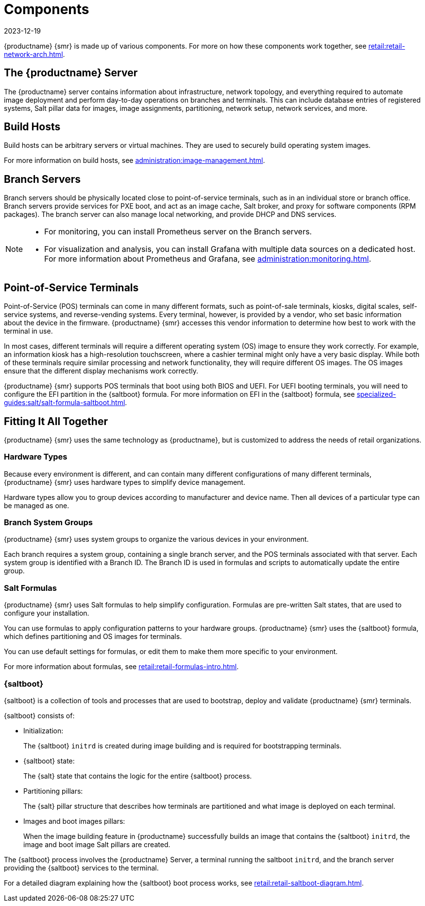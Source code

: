 [[retail-components]]
= Components
:revdate: 2023-12-19
:page-revdate: {revdate}

{productname} {smr} is made up of various components.
For more on how these components work together, see xref:retail:retail-network-arch.adoc[].



== The {productname} Server

The {productname} server contains information about infrastructure, network topology, and everything required to automate image deployment and perform day-to-day operations on branches and terminals.
This can include database entries of registered systems, Salt pillar data for images, image assignments, partitioning, network setup, network services, and more.



== Build Hosts

Build hosts can be arbitrary servers or virtual machines.
They are used to securely build operating system images.

For more information on build hosts, see xref:administration:image-management.adoc[].



== Branch Servers

Branch servers should be physically located close to point-of-service terminals, such as in an individual store or branch office.
Branch servers provide services for PXE boot, and act as an image cache, Salt broker, and proxy for software components (RPM packages).
The branch server can also manage local networking, and provide DHCP and DNS services.

[NOTE]
====
* For monitoring, you can install Prometheus server on the Branch servers.
* For visualization and analysis, you can install Grafana with multiple data sources on a dedicated host.
For more information about Prometheus and Grafana, see xref:administration:monitoring.adoc[].
====

== Point-of-Service Terminals

Point-of-Service (POS) terminals can come in many different formats, such as point-of-sale terminals, kiosks, digital scales, self-service systems, and reverse-vending systems.
Every terminal, however, is provided by a vendor, who set basic information about the device in the firmware.
{productname} {smr} accesses this vendor information to determine how best to work with the terminal in use.

In most cases, different terminals will require a different operating system (OS) image to ensure they work correctly.
For example, an information kiosk has a high-resolution touchscreen, where a cashier terminal might only have a very basic display.
While both of these terminals require similar processing and network functionality, they will require different OS images.
The OS images ensure that the different display mechanisms work correctly.

{productname} {smr} supports POS terminals that boot using both BIOS and UEFI.
For UEFI booting terminals, you will need to configure the EFI partition in the {saltboot} formula.
For more information on EFI in the {saltboot} formula, see xref:specialized-guides:salt/salt-formula-saltboot.adoc[].



== Fitting It All Together

{productname} {smr} uses the same technology as {productname}, but is customized to address the needs of retail organizations.



=== Hardware Types

Because every environment is different, and can contain many different configurations of many different terminals, {productname} {smr} uses hardware types to simplify device management.

Hardware types allow you to group devices according to manufacturer and device name.
Then all devices of a particular type can be managed as one.



=== Branch System Groups

{productname} {smr} uses system groups to organize the various devices in your environment.

Each branch requires a system group, containing a single branch server, and the POS terminals associated with that server.
Each system group is identified with a Branch ID.
The Branch ID is used in formulas and scripts to automatically update the entire group.



=== Salt Formulas

{productname} {smr} uses Salt formulas to help simplify configuration.
Formulas are pre-written Salt states, that are used to configure your installation.

You can use formulas to apply configuration patterns to your hardware groups.
{productname} {smr} uses the {saltboot} formula, which defines partitioning and OS images for terminals.

You can use default settings for formulas, or edit them to make them more specific to your environment.

For more information about formulas, see xref:retail:retail-formulas-intro.adoc[].


[[saltboot]]
=== {saltboot}

{saltboot} is a collection of tools and processes that are used to bootstrap, deploy and validate {productname} {smr} terminals.

{saltboot} consists of:

* Initialization:
+
The {saltboot} ``initrd`` is created during image building and is required for bootstrapping terminals.

* {saltboot} state:
+
The {salt} state that contains the logic for the entire {saltboot} process.

* Partitioning pillars:
+
The {salt} pillar structure that describes how terminals are partitioned and what image is deployed on each terminal.

* Images and boot images pillars:
+
When the image building feature in {productname} successfully builds an image that contains the {saltboot} ``initrd``, the image and boot image Salt pillars are created.


The {saltboot} process involves the {productname} Server, a terminal running the saltboot ``initrd``, and the branch server providing the {saltboot} services to the terminal.

For a detailed diagram explaining how the {saltboot} boot process works, see xref:retail:retail-saltboot-diagram.adoc[].
